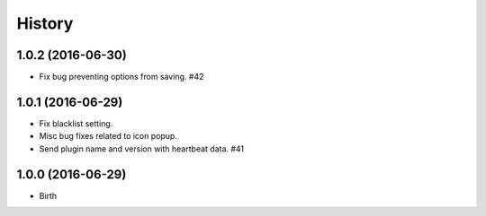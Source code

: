 
History
-------


1.0.2 (2016-06-30)
++++++++++++++++++

- Fix bug preventing options from saving. #42


1.0.1 (2016-06-29)
++++++++++++++++++

- Fix blacklist setting.
- Misc bug fixes related to icon popup.
- Send plugin name and version with heartbeat data. #41


1.0.0 (2016-06-29)
++++++++++++++++++

- Birth

